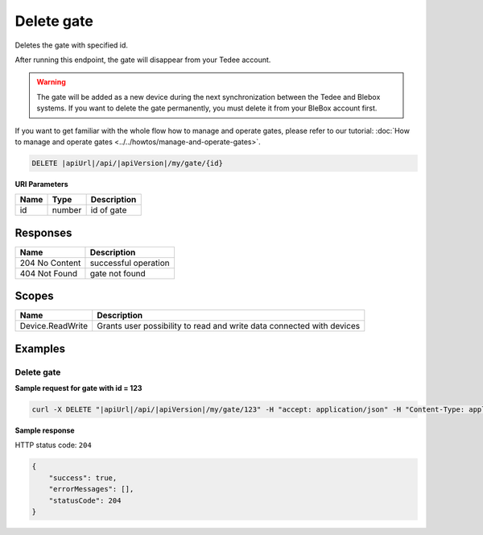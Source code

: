 Delete gate
===============================

Deletes the gate with specified id.

After running this endpoint, the gate will disappear from your Tedee account.

.. warning::

    The gate will be added as a new device during the next synchronization between the Tedee and Blebox systems. If you want to delete the gate permanently, you must delete it from your BleBox account first.

If you want to get familiar with the whole flow how to manage and operate gates, please refer to our tutorial: :doc:`How to manage and operate gates <../../howtos/manage-and-operate-gates>`.

.. code-block:: sh

    DELETE |apiUrl|/api/|apiVersion|/my/gate/{id}

**URI Parameters**

+------+--------+-----------------------+
| Name | Type   | Description           |
+======+========+=======================+
| id   | number | id of gate            |
+------+--------+-----------------------+

Responses 
-------------

+----------------+-----------------------+
| Name           | Description           |
+================+=======================+
| 204 No Content | successful operation  |
+----------------+-----------------------+
| 404 Not Found  | gate not found        |
+----------------+-----------------------+

Scopes
-------------

+------------------------+-------------------------------------------------------------------------+
| Name                   | Description                                                             |
+========================+=========================================================================+
| Device.ReadWrite       | Grants user possibility to read and write data connected with devices   |
+------------------------+-------------------------------------------------------------------------+

Examples
-------------

Delete gate
^^^^^^^^^^^^^^^^^^^^^^^^^^^^^^^

**Sample request for gate with id = 123**

.. code-block:: sh

    curl -X DELETE "|apiUrl|/api/|apiVersion|/my/gate/123" -H "accept: application/json" -H "Content-Type: application/json-patch+json" -H "Authorization: Bearer <<access token>>" -d "<<body>>"

**Sample response**

HTTP status code: ``204``

.. code-block:: js

        {   
            "success": true,
            "errorMessages": [],
            "statusCode": 204
        }